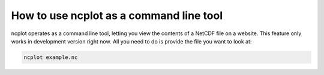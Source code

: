 How to use ncplot as a command line tool
----------------------------------------

ncplot operates as a command line tool, letting you view the contents of
a NetCDF file on a website. This feature only works in development
version right now. All you need to do is provide the file you want to
look at:

.. code:: ipython3

    ncplot example.nc
